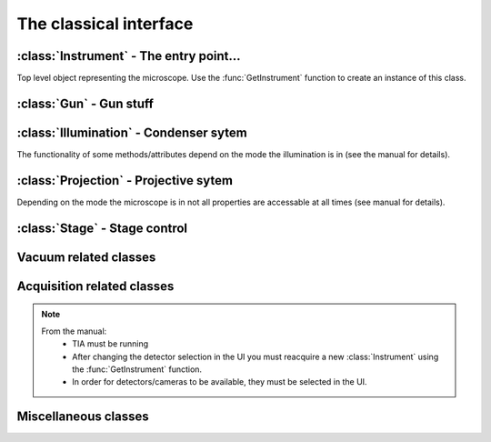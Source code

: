 The classical interface
=======================

.. module:: temscript

.. function:: GetInstrument()

    Creates a new instance of the :class:`Instrument` class. If your computer
    is not the microscope's PC or you don't have the *Scripting* option installed on
    your microscope, this method will raise an exception (most likely of the :exc:`COMError`
    type).

.. exception:: COMError

    Exceptions of this type are raised, when something with COM libary or the communication
    with the microscope server failed. The value of the exception consists of a
    tuple containing the error code and a textual representation of the error (most likely
    just something like "HRESULT=0xXXXXXXXX").

:class:`Instrument` - The entry point...
----------------------------------------

.. class:: Instrument

    Top level object representing the microscope. Use the :func:`GetInstrument`
    function to create an instance of this class.

    .. attribute:: Gun

        (read) Instance of :class:`Gun` for access to gun related functionalities

    .. attribute:: Illumination

        (read) Instance of :class:`Illumination` for access to illumination
        system and condenser related functionalities

    .. attribute:: Projection

        (read) Instance of :class:`Projection` for access to projection
        system related functionalities

    .. attribute:: Stage

        (read) Instance of :class:`Stage` for stage control

    .. attribute:: Acquisition

        (read) Instance of :class:`Acquisition` for image acquisition

    .. attribute:: Vacuum

        (read) Instance of :class:`Vacuum` for access to vacuum system related
        functionalities

    .. attribute:: InstrumentModeControl

        (read) Instance of :class:`InstrumentModeControl` for TEM/STEM switching.

    .. attribute:: BlankerShutter

        (read) Instance of :class:`BlankerShutter` for blanker control.

    .. attribute:: Configuration

        (read) Instance of :class:`Configuration` for microscope identification.

    .. attribute:: AutoNormalizeEnabled

        (read/write) *bool* Enable/Disable autonormalization procedures

:class:`Gun` - Gun stuff
------------------------

.. class:: Gun

    .. attribute:: Tilt

        (read/write) (X,Y) tuple in the range of -1.0 to +1.0 (logical units).
        This attribute is inaccessable when the beamblanker (see
        :class:`Illumination`) is active.

    .. attribute:: Shift

        (read/write) (X,Y) tuple in the range of -1.0 to +1.0 (logical units).

    .. attribute:: HTState

        (read/write) One of these
            * ``htDisabled``
            * ``htOff``
            * ``htOn``

    .. attribute:: HTValue

        (read/write) *float* Current acceleration voltage (Volts)

        .. warning::

            Be careful when writing this attribute, it allows you to change the high tension.

    .. attribute:: HTMaxValue

        (read) *float* Max. HT Value of the microscope (Volts)

:class:`Illumination` - Condenser sytem
---------------------------------------

.. class:: Illumination

    The functionality of some methods/attributes depend on the
    mode the illumination is in (see the manual for details).

    .. attribute:: Mode

        (read/write) Setting of minicondensor lens
            * ``imNanoProbe``
            * ``imMicroProbe``

    .. attribute:: DFMode

        (read/write) Dark field mode:
            * ``dfOff``
            * ``dfCartesian``
            * ``dfConical``

    .. attribute:: DarkFieldMode

        (read/write) Alias of :attr:``DFMode``

    .. attribute:: BeamBlanked

        (read/write) *bool* Setting of beam blanker. The beam blanker puts a large current to
        the gun tilt coils to blank the beam before it is entering the condenser system.

    .. attribute:: CondenserStigmator

        (read/write) (X,Y) tuple in the range of -1.0 to +1.0 (logical units).
    .. attribute: SpotsizeIndex

        (read/write) *long* The spot size (1-11).

    .. attribute: Intensity

        (read/write) *float* Value corresponding to the C2-Knob setting, range
        between 0.0 to 1.0 (logical units)

    .. attribute: IntensityZoomEnabled

        (read/write) *bool* Enable intensity zoom

    .. attribute:

        (read/write) *bool* Enable Intensity limit

    .. attribute:: Shift

        (read/write) (X,Y) tuple of shift value (Meters). This corresponds to
        the *User (Beam) Shift* setting (which is displayed in logical units) in the
        *System Status* page. The scaling between the *Meters* and *logical units*
        depend on the calibration value stored in the aligment.

    .. attribute:: Tilt

        (read/write)
            * in ``dfCartesian`` mode: (X,Y) tuple of shift value (Radians).
            * in ``dfConical`` mode: (theta,phi) tuple of angles (Radians).

        This corresponds to the *DF Tilt* setting (which is displayed in logical units) in the
        *System Status* page. The scaling between the *Radians* and the *logical units*
        depend on the calibration value stored in the aligment.

    .. attribute:: RotationCenter

        (read/write) (X,Y) tuple of tilt value (Radians). This corresponds to the
        *Rot. Center* setting (which is displayed in logical units) in the
        *System Status* page. The scaling between the *Radians* and the *logical units*
        depend on the calibration value stored in the aligment.

    .. attribute:: StemMagnification

        (read/write) *float* Magnification in STEM. As the magnification must be
        one of the discret values (as displayed on the micrsocope), the value is
        rounded to the next available value on write.

    .. attribute:: StemRotation

        (read/write) *float* Rotation in STEM (radians).

    .. attribute:: CondenserMode

        (read/write) One of
            * ``cmParallelIllumination``
            * ``cmProbeIllumination``

        (Available only on Titan).

    .. attribute:: IlluminatedArea

        (read/write) *float* Illuminated area (meters? Is diameter meant? still to check). Requires parallel
        condensor mode. (Available only on Titan).

    .. attribute:: ProbeDefocus

        (read/write) *float* Probe defocus (meters) Requires probe condensor mode.
        (Available only on Titan).

    .. attribute:: ConvergenceAngle

        (read/write) *float* Convergence angle (radians) Requires probe condensor mode.
        (Available only on Titan).

    .. method:: Normalize(mode)

        Normalizes condenser lenses. *mode* is one of
            * ``nmSpotsize``
            * ``nmIntensity``
            * ``nmCondenser``
            * ``nmMiniCondenser``
            * ``nmObjectivePole``
            * ``nmAll``

:class:`Projection` - Projective sytem
---------------------------------------

.. class:: Projection

    Depending on the mode the microscope is in not all properties are
    accessable at all times (see manual for details).

    .. attribute:: Mode

        (read/write) One of
            * ``pmImaging``
            * ``pmDiffraction``

    .. attribute:: SubMode

        (read) One of
            * ``psmLM``
            * ``psmMi``
            * ``psmSA``
            * ``psmMh``
            * ``psmLAD``
            * ``psmD``

    .. attribute:: SubModeString

        (read) *unicode* Textual description of :attr:`Submode`.

    .. attribute:: LensProgram

        (read/write) One of
            * ``lpRegular``
            * ``lpEFTEM``

    .. attribute:: Magnification

        (read) *float* Magnification as seen be plate camera.
        Use :attr:`MagnificationIndex` to change.

    .. attribute:: MagnificationIndex

        (read/write) *long* Magnification setting

    .. attribute:: ImageRotation

        (read) *float* Rotation of image/diffraction pattern with respect
        to specimen (radians)

    .. attribute:: DetectorShift

        (read/write) Move image/diffraction pattern to detector. One of
            * ``pdsOnAxis``
            * ``pdsNearAxis``
            * ``pdsOffAxis``

    .. attribute:: DetectorShiftMode

        (read/write) One of
            * ``pdsmAutoIgnore``
            * ``pdsmManual``
            * ``pdsmAlignment``

    .. attribute:: Focus

        (read/write) *float* Focus setting relative to focus preset (logical units).
        Range -1.0 (underfocus) to +1.0 (overfocus).

    .. attribute:: Defocus

        (read/write) *float* Defocus (meters), relative to defocus set with :func:`ResetDefocus`.

    .. attribute:: ObjectiveExcitation

        (read) *float* Objective lens excitation in percent.

    .. attribute:: CameraLength

        (read) *float* Camera length as seen by plate camera (meters). Use
        :attr:`CameraLengthIndex` to change.

    .. attribute:: CameraLengthIndex

        (read/write) *long* Camera length setting

    .. attribute:: ObjectiveStigmator

        (read/write) (X,Y) tuple in the range of -1.0 to +1.0 (logical units).

    .. attribute:: DiffractionStigmator

        (read/write) (X,Y) tuple in the range of -1.0 to +1.0 (logical units).

    .. attribute:: DiffractionShift

        (read/write) (X,Y) tuple of shift value (radians). This corresponds to
        the *User Diffraction Shift* setting (which is displayed in logical units) in the
        *System Status* page. The scaling between the *radians* and *logical units*
        depend on the calibration value stored in the aligment.

    .. attribute:: ImageShift

        (read/write) (X,Y) tuple of shift value (meters). This corresponds to
        the *User (Image) Shift* setting (which is displayed in logical units) in the
        *System Status* page. The scaling between the *Meters* and *logical units*
        depend on the calibration value stored in the aligment.

    .. attribute:: ImageBeamShift

        (read/write) (X,Y) tuple of shift value (meters). Shifts image and while compensating
        for the apparent beam shift.
        From the manual: Don't intermix :attr:`ImageShift` and :attr:`ImageBeamShift`, reset
        one of them ot zero before using the other.

    .. attribute:: ImageBeamTilt

        (read/write) (X,Y) tuple of tilt value. Tilts beam and compensates tilt by diffraction
        shift.

    .. attribute:: ProjectionIndex

        (read/write) *long* Corresponts to :attr:`MagnificationIndex` or
        :attr:`CameraLengthIndex` depending on mode.

    .. attribute:: SubModeMinIndex

        (read) *long* Smallest projection index of current submode.

    .. attribute:: SubModeMaxIndex

        (read) *long* Largest projection index of current submode.

    .. method:: ResetDefocus()

        Sets the :attr:`Defocus` of the current focus setting to zero (does not
        actually change the focus).

    .. method:: ChangeProjectionIndex(steps)

        Changes the current :attr:`ProjectionIndex` by *steps*.

    .. method:: Normalize(norm)

        Normalize projection system. *norm* is one of
            * ``pnmObjective``
            * ``pnmProjector``
            * ``pnmAll``

:class:`Stage` - Stage control
------------------------------

.. class:: Stage

    .. attribute:: Status

        (read) One of
            * ``stReady``
            * ``stDisabled``
            * ``stNotReady``
            * ``stGoing``
            * ``stMoving``
            * ``stWobbling``

    .. attribute:: Position

        (read) Current position of stage. The function returns a ``dict``
        object with the values of the indiviual axes.

    .. attribute:: Holder

        (read) Type of holder. One of
            * ``hoNone``
            * ``hoSingleTilt``
            * ``hoDoubleTilt``
            * ``hoInvalid``
            * ``hoPolara``
            * ``hoDualAxis``

    .. method:: AxisData(axis)

        Returns tuple with information about that axis. Returned tuple
        is of the form (*min*, *max*, *unit*), where *min* is the minimum
        value, *max* the maximim value of the particular axis, and *unit* is
        a string containing the unit the axis is measured in (either 'meters' or
        'radians'). The *axis* must be of string type and contain
        either 'x', 'y', 'z', 'a', or 'b'.

    .. method:: GoTo(x=None, y=None, z=None, a=None, b=None, speed=1.0)

        Moves stage to indicated position. Stage is only moved along
        the axes that are not ``None``.

        Optionally the keyword 'speed' can be given, which allows to set the
        speed of the movement. 1.0 correspond to the default speed. (internally the ``GoToWithSpeed`` method is used,
        if speed is not 1.0).

    .. method:: MoveTo(x=None, y=None, z=None, a=None, b=None)

        Moves stage to indicated position. Stage is only moved along
        the axes that are not ``None``. In order to avoid pole-piece
        touch, the movement is carried out in the following order:

            b->0; a->0; z->Z; (x,y)->(X,Y); a->A; b->B

Vacuum related classes
----------------------

.. class:: Vacuum

    .. attribute:: Status

        (read) One of:
            * ``vsUnknown``
            * ``vsOff``
            * ``vsCameraAir``
            * ``vsBusy``
            * ``vsReady``
            * ``vsElse``

    .. attribute:: ColumnValvesOpen

        (read/write) *bool* Status of column valves

    .. attribute:: PVPRunning

        (read) *bool* Whether the prevacuum pump is running

    .. attribute:: Gauges

        (read) List of :class:`Gauge` objects

    .. method:: RunBufferCycle()

        Runs a buffer cycle.

.. class:: Gauge

    .. attribute:: Name

        (read) *unicode* Name of the gauge

    .. attribute:: Status

        (read) One of
            * ``gsUndefined``
            * ``gsUnderflow``
            * ``gsOverflow``
            * ``gsInvalid``
            * ``gsValid``

    .. attribute:: Pressure

        (read) *float* Last measured pressure (Pascal)

    .. attribute:: PressureLevel

        (read) One of
            * ``plGaugePressurelevelUndefined``
            * ``plGaugePressurelevelLow``
            * ``plGaugePressurelevelLowMedium``
            * ``plGaugePressurelevelMediumHigh``
            * ``plGaugePressurelevelHigh``

    .. method:: Read()

        Read the pressure level. Call this before reading the value
        from :attr:`Pressure`.

Acquisition related classes
---------------------------

.. class:: Acquisition

    .. note::

        From the manual:
            * TIA must be running
            * After changing the detector selection in the UI you must
              reacquire a new :class:`Instrument` using the :func:`GetInstrument`
              function.
            * In order for detectors/cameras to be available, they must
              be selected in the UI.

    .. attribute:: Cameras

        (read) List of :class:`CCDCamera` objects.

    .. attribute:: Detectors

        (read) List of :class:`STEMDetector` objects.

    .. method:: AddAcqDevice(device)

        Adds *device* to the list active devices. *device* must be of
        type :class:`CCDCamera` or :class:`STEMDetector`.

    .. method:: AddAcqDeviceByName(deviceName)

        Adds device with name *deviceName* to the list active devices.

    .. method:: RemoveAcqDevice(device)

        Removes *device* to the list active devices. *device* must be of
        type :class:`CCDCamera` or :class:`STEMDetector`.

    .. method:: RemoveAcqDeviceByName(deviceName)

        Removes device with name *deviceName* to the list active devices.

    .. method:: RemoveAllAcqDevices()

        Clears the list of active devices.

    .. method:: AcquireImages()

        Acquires image from each active device, and returns them as list
        of :class:`AcqImage`.

.. class:: CCDCamera

    .. attribute:: Info

        Information about the camera as instance of :class:`CCDCameraInfo`

    .. attribute:: AcqParams

        Acquisition parameters of the camera as instance of :class:`CCDAcqParams`

.. class:: CCDCameraInfo

    .. attribute:: Name

        (read) *unicode* Name of CCD camera

    .. attribute:: Height

        (read) *long* Height of camera (pixels)

    .. attribute:: Width

        (read) *long* Width of camera (pixels)

    .. attribute:: PixelSize

        (read) (X, Y)-Tuple with physical pixel size (Manual says nothing about units, seems to be meters)

    .. attribute:: Binnings

        (read) *numpy.ndarray* with supported binning values.

    .. attribute:: ShutterModes

        (read) *numpy.ndarray* with supported shutter modes.
        See :attr:`ShutterMode` for possible values.

    .. attribute:: ShutterMode

        (read/write) One of
            * ``AcqShutterMode_PreSpecimen``
            * ``AcqShutterMode_PostSpecimen``
            * ``AcqShutterMode_Both``

.. class:: CCDAcqParams

    .. attribute:: ImageSize

        (read/write) One of
            * ``AcqImageSize_Full``
            * ``AcqImageSize_Half``
            * ``AcqImageSize_Quarter``

    .. attribute:: ExposureTime

        (read/write) *float* Exposure time (seconds)

    .. attribute:: Binning

        (read/write) *long* Binning value

    .. attribute:: ImageCorrection

        (read/write) One of
            * ``AcqImageCorrection_Unprocessed``
            * ``AcqImageCorrection_Default``

    .. attribute:: ExposureMode

        (read/write) One of
            * ``AcqExposureMode_None``
            * ``AcqExposureMode_Simultaneous``
            * ``AcqExposureMode_PreExposure``
            * ``AcqExposureMode_PreExposurePause``

    .. attribute:: MinPreExposureTime

        (read) *float* Smallest pre exposure time (seconds)

    .. attribute:: MaxPreExposureTime

        (read) *float* Largest pre exposure time (seconds)

    .. attribute:: MinPreExposurePauseTime

        (read) *float* Smallest pre exposure pause time (seconds)

    .. attribute:: MaxPreExposurePauseTime

        (read) *float* Largest pre exposure pause time (seconds)

    .. attribute:: PreExposureTime

        (read/write) *float* pre exposure time (seconds)

    .. attribute:: PreExposurePauseTime

        (read/write) *float* pre exposure pause time (seconds)

.. class:: STEMDetector

    .. attribute:: Info

        Information about the detector as instance of :class:`STEMDetectorInfo`

    .. attribute:: AcqParams

        Acquisition parameters of the detector as instance of :class:`STEMAcqParams`. The
        acquisition parameters of all STEM detectors are identical, so this attribute
        will return the same instance for all detectors.

        In the original Scripting interface the instance of the STEM acquisition parameters is
        obtained via the list of detectors returned by the Acquisition instance. In the temscript
        python interface, the parameter instance is obtained via the STEMDetector instances.
        However all detectors will haul the same parameter object.

.. class:: STEMDetectorInfo

    .. attribute:: Name

        (read) *unicode* Name of detector camera

    .. attribute:: Brightness

        (read/write) *float* Brightness setting of the detector.

    .. attribute:: Contrast

        (read/write) *float* Contrast setting of the detector.

    .. attribute:: Binnings

        (read) *numpy.ndarray* with supported binning values.

.. class:: STEMAcqParams

    .. attribute:: ImageSize

        (read/write) One of
            * ``AcqImageSize_Full``
            * ``AcqImageSize_Half``
            * ``AcqImageSize_Quarter``

    .. attribute:: DwellTime

        (read/write) *float* Dwell time (seconds)

    .. attribute:: Binning

        (read/write) *long* Binning value

.. class:: AcqImage

    .. attribute:: Name

        (read) *unicode* Name of camera/detector

    .. attribute:: Height

        (read) *long* Height of acquired data array (pixels)

    .. attribute:: Width

        (read) *long* Width of acquired data array (pixels)

    .. attribute:: Depth

        (read) *long* Unsure: something like dynamic in bits, but not
        correct on our microscope.

    .. attribute:: Array

        (read) *numpy.ndarray* Acquired data as array object.

Miscellaneous classes
---------------------

.. class:: InstrumentModeControl

    .. attribute:: StemAvailabe

        (read) *bool* Quite self decribing attribute

    .. attribute:: InstrumentMode

        (read/write) Possible values
            * ``InstrumentMode_TEM``
            * ``InstrumentMode_STEM``

.. class:: BlankerShutter

    .. attribute:: ShutterOverrideOn

        (read/write) *bool* Overrides shutter control.

        .. warning::

            From the manual: If this override is on, there is no way to
            determine externally, that the override shutter is the active.
            So **always** reset this value from script, when finished.

.. class:: Configuration

    .. attribute:: ProductFamily

        (read) Possible values
            * ``ProductFamily_Tecnai``
            * ``ProductFamily_Titan``

